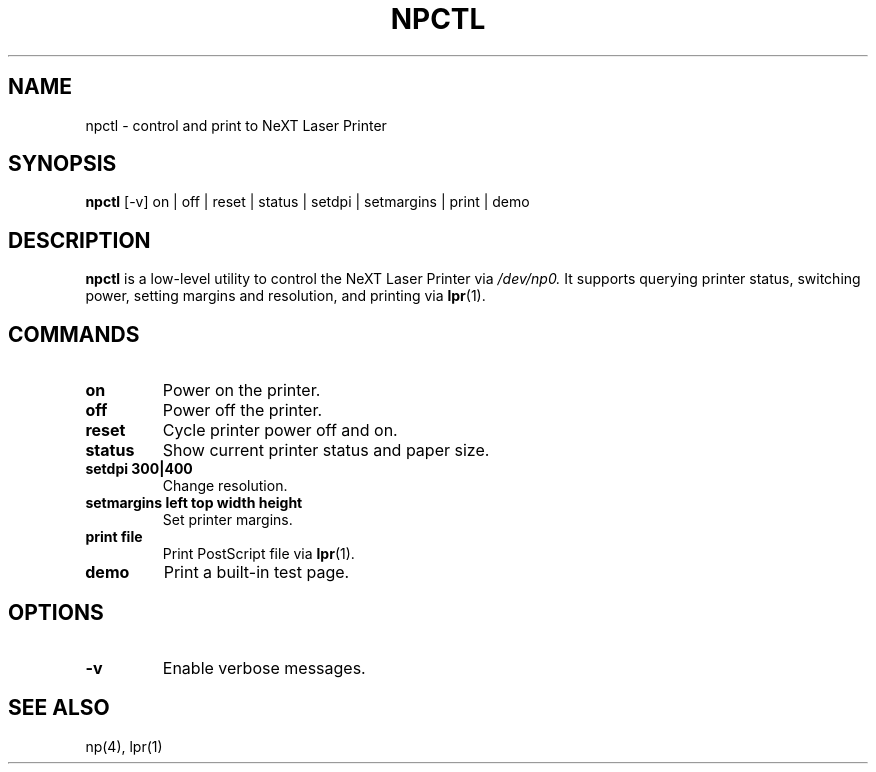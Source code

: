 .TH NPCTL 1 "September 2025" "NeXTSTEP" "User Commands"
.SH NAME
npctl \- control and print to NeXT Laser Printer
.SH SYNOPSIS
.B npctl
[\-v] on | off | reset | status | setdpi | setmargins | print | demo
.SH DESCRIPTION
.B npctl
is a low-level utility to control the NeXT Laser Printer via
.I /dev/np0.
It supports querying printer status, switching power, setting margins
and resolution, and printing via
.BR lpr (1).
.SH COMMANDS
.TP
.B on
Power on the printer.
.TP
.B off
Power off the printer.
.TP
.B reset
Cycle printer power off and on.
.TP
.B status
Show current printer status and paper size.
.TP
.B setdpi 300|400
Change resolution.
.TP
.B setmargins left top width height
Set printer margins.
.TP
.B print file
Print PostScript file via
.BR lpr (1).
.TP
.B demo
Print a built-in test page.
.SH OPTIONS
.TP
.B \-v
Enable verbose messages.
.SH SEE ALSO
np(4), lpr(1)

